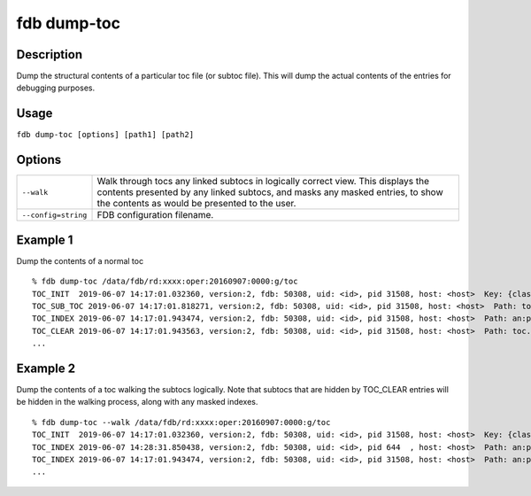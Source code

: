 fdb dump-toc
============

Description
-----------

Dump the structural contents of a particular toc file (or subtoc file). This will dump the actual contents of the entries for debugging purposes.

Usage
-----

``fdb dump-toc [options] [path1] [path2]``

Options
-------

+----------------------------------------+------------------------------------------------------------------------------------------------------------------------------------------------------------------------------------------------------------------+
| ``--walk``                             | Walk through tocs any linked subtocs in logically correct view. This displays the contents presented by any linked subtocs, and masks any masked entries, to show the contents as would be presented to the user.|
+----------------------------------------+------------------------------------------------------------------------------------------------------------------------------------------------------------------------------------------------------------------+
| ``--config=string``                    | FDB configuration filename.                                                                                                                                                                                      |
+----------------------------------------+------------------------------------------------------------------------------------------------------------------------------------------------------------------------------------------------------------------+

Example 1
---------

Dump the contents of a normal toc
::

  % fdb dump-toc /data/fdb/rd:xxxx:oper:20160907:0000:g/toc
  TOC_INIT  2019-06-07 14:17:01.032360, version:2, fdb: 50308, uid: <id>, pid 31508, host: <host>  Key: {class=rd,expver=xxxx,stream=oper,date=20160907,time=1200,domain=g}, sub-toc: no
  TOC_SUB_TOC 2019-06-07 14:17:01.818271, version:2, fdb: 50308, uid: <id>, pid 31508, host: <host>  Path: toc.20190607.141701.<host>.135325829562377
  TOC_INDEX 2019-06-07 14:17:01.943474, version:2, fdb: 50308, uid: <id>, pid 31508, host: <host>  Path: an:pl.20190607.141701.<host>.135325829562374.index, offset: 0, type: BTreeIndex  Prefix: an:pl, key: {type=an,levtype=pl}
  TOC_CLEAR 2019-06-07 14:17:01.943563, version:2, fdb: 50308, uid: <id>, pid 31508, host: <host>  Path: toc.20190607.141701.<host>.135325829562377, offset: 0
  ...

Example 2
---------

Dump the contents of a toc walking the subtocs logically. Note that subtocs that are hidden by TOC_CLEAR entries will be hidden in the walking process, along with any masked indexes.
::
  
  % fdb dump-toc --walk /data/fdb/rd:xxxx:oper:20160907:0000:g/toc
  TOC_INIT  2019-06-07 14:17:01.032360, version:2, fdb: 50308, uid: <id>, pid 31508, host: <host>  Key: {class=rd,expver=xxxx,stream=oper,date=20160907,time=1200,domain=g}, sub-toc: no
  TOC_INDEX 2019-06-07 14:28:31.850438, version:2, fdb: 50308, uid: <id>, pid 644  , host: <host>  Path: an:pl.20190607.142831.<host>.2765958938625.index, offset: 0, type: BTreeIndex  Prefix: an:pl, key: {type=an,levtype=pl}
  TOC_INDEX 2019-06-07 14:17:01.943474, version:2, fdb: 50308, uid: <id>, pid 31508, host: <host>  Path: an:pl.20190607.141701.<host>.135325829562374.index, offset: 0, type: BTreeIndex  Prefix: an:pl, key: {type=an,levtype=pl}
  ...